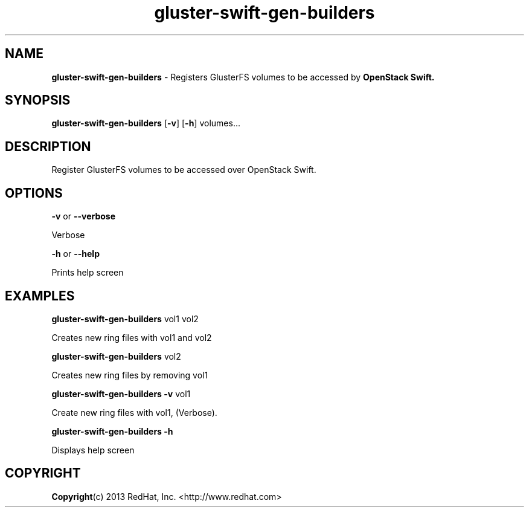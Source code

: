 .TH gluster-swift-gen-builders 8 "gluster-swift helper utility" "18 November 2013" "Red Hat Inc."
.SH NAME
\fBgluster-swift-gen-builders \fP- Registers GlusterFS volumes to be accessed by
\fBOpenStack Swift.
\fB
.SH SYNOPSIS
.nf
.fam C
\fBgluster-swift-gen-builders\fP [\fB-v\fP] [\fB-h\fP] volumes\.\.\.

.fam T
.fi
.fam T
.fi
.SH DESCRIPTION
Register GlusterFS volumes to be accessed over OpenStack Swift.
.SH OPTIONS
\fB-v\fP or \fB--verbose\fP
.PP
.nf
.fam C
        Verbose

.fam T
.fi
\fB-h\fP or \fB--help\fP
.PP
.nf
.fam C
        Prints help screen

.fam T
.fi
.SH EXAMPLES

\fBgluster-swift-gen-builders\fP vol1 vol2
.PP
.nf
.fam C
        Creates new ring files with vol1 and vol2

.fam T
.fi
\fBgluster-swift-gen-builders\fP vol2
.PP
.nf
.fam C
        Creates new ring files by removing vol1

.fam T
.fi
\fBgluster-swift-gen-builders\fP \fB-v\fP vol1
.PP
.nf
.fam C
        Create new ring files with vol1, (Verbose).

.fam T
.fi
\fBgluster-swift-gen-builders\fP \fB-h\fP
.PP
.nf
.fam C
        Displays help screen

.fam T
.fi
.SH COPYRIGHT
\fBCopyright\fP(c) 2013 RedHat, Inc. <http://www.redhat.com>

